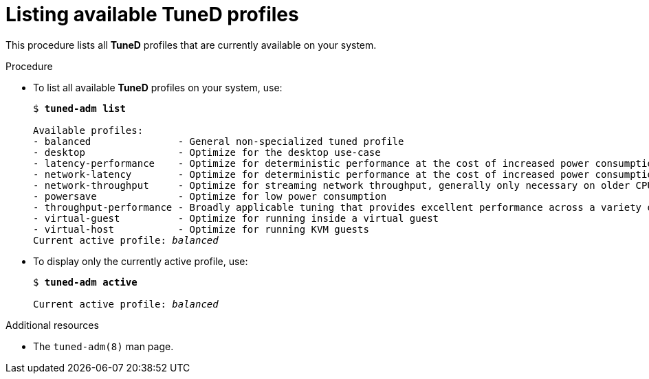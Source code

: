:_module-type: PROCEDURE
[id="listing-available-tuned-profiles_{context}"]
= Listing available TuneD profiles

[role="_abstract"]
This procedure lists all *TuneD* profiles that are currently available on your system.

//No prerequisites are needed
////
.Prerequisites

* The `tuned` service is running. See xref:installing-and-enabling-tuned_{context}[] for details.
////

.Procedure

* To list all available *TuneD* profiles on your system, use:
+
[subs="quotes"]
----
$ *tuned-adm list*

Available profiles:
- balanced               - General non-specialized tuned profile
- desktop                - Optimize for the desktop use-case
- latency-performance    - Optimize for deterministic performance at the cost of increased power consumption
- network-latency        - Optimize for deterministic performance at the cost of increased power consumption, focused on low latency network performance
- network-throughput     - Optimize for streaming network throughput, generally only necessary on older CPUs or 40G+ networks
- powersave              - Optimize for low power consumption
- throughput-performance - Broadly applicable tuning that provides excellent performance across a variety of common server workloads
- virtual-guest          - Optimize for running inside a virtual guest
- virtual-host           - Optimize for running KVM guests
Current active profile: [replaceable]_balanced_
----

* To display only the currently active profile, use:
+
[subs="quotes"]
----
$ *tuned-adm active*

Current active profile: [replaceable]_balanced_
----

[role="_additional-resources"]
.Additional resources
* The `tuned-adm(8)` man page.
